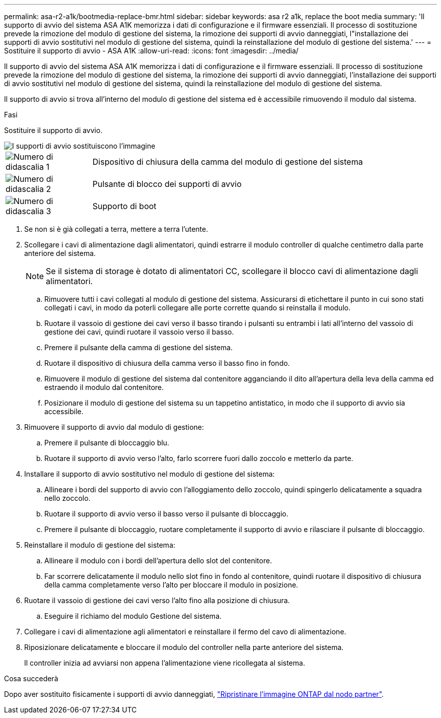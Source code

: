 ---
permalink: asa-r2-a1k/bootmedia-replace-bmr.html 
sidebar: sidebar 
keywords: asa r2 a1k, replace the boot media 
summary: 'Il supporto di avvio del sistema ASA A1K memorizza i dati di configurazione e il firmware essenziali. Il processo di sostituzione prevede la rimozione del modulo di gestione del sistema, la rimozione dei supporti di avvio danneggiati, l"installazione dei supporti di avvio sostitutivi nel modulo di gestione del sistema, quindi la reinstallazione del modulo di gestione del sistema.' 
---
= Sostituire il supporto di avvio - ASA A1K
:allow-uri-read: 
:icons: font
:imagesdir: ../media/


[role="lead"]
Il supporto di avvio del sistema ASA A1K memorizza i dati di configurazione e il firmware essenziali. Il processo di sostituzione prevede la rimozione del modulo di gestione del sistema, la rimozione dei supporti di avvio danneggiati, l'installazione dei supporti di avvio sostitutivi nel modulo di gestione del sistema, quindi la reinstallazione del modulo di gestione del sistema.

Il supporto di avvio si trova all'interno del modulo di gestione del sistema ed è accessibile rimuovendo il modulo dal sistema.

.Fasi
Sostituire il supporto di avvio.

image::../media/drw_a1k_boot_media_remove_replace_ieops-1377.svg[I supporti di avvio sostituiscono l'immagine]

[cols="1,4"]
|===


 a| 
image::../media/icon_round_1.png[Numero di didascalia 1]
 a| 
Dispositivo di chiusura della camma del modulo di gestione del sistema



 a| 
image::../media/icon_round_2.png[Numero di didascalia 2]
 a| 
Pulsante di blocco dei supporti di avvio



 a| 
image::../media/icon_round_3.png[Numero di didascalia 3]
 a| 
Supporto di boot

|===
. Se non si è già collegati a terra, mettere a terra l'utente.
. Scollegare i cavi di alimentazione dagli alimentatori, quindi estrarre il modulo controller di qualche centimetro dalla parte anteriore del sistema.
+

NOTE: Se il sistema di storage è dotato di alimentatori CC, scollegare il blocco cavi di alimentazione dagli alimentatori.

+
.. Rimuovere tutti i cavi collegati al modulo di gestione del sistema. Assicurarsi di etichettare il punto in cui sono stati collegati i cavi, in modo da poterli collegare alle porte corrette quando si reinstalla il modulo.
.. Ruotare il vassoio di gestione dei cavi verso il basso tirando i pulsanti su entrambi i lati all'interno del vassoio di gestione dei cavi, quindi ruotare il vassoio verso il basso.
.. Premere il pulsante della camma di gestione del sistema.
.. Ruotare il dispositivo di chiusura della camma verso il basso fino in fondo.
.. Rimuovere il modulo di gestione del sistema dal contenitore agganciando il dito all'apertura della leva della camma ed estraendo il modulo dal contenitore.
.. Posizionare il modulo di gestione del sistema su un tappetino antistatico, in modo che il supporto di avvio sia accessibile.


. Rimuovere il supporto di avvio dal modulo di gestione:
+
.. Premere il pulsante di bloccaggio blu.
.. Ruotare il supporto di avvio verso l'alto, farlo scorrere fuori dallo zoccolo e metterlo da parte.


. Installare il supporto di avvio sostitutivo nel modulo di gestione del sistema:
+
.. Allineare i bordi del supporto di avvio con l'alloggiamento dello zoccolo, quindi spingerlo delicatamente a squadra nello zoccolo.
.. Ruotare il supporto di avvio verso il basso verso il pulsante di bloccaggio.
.. Premere il pulsante di bloccaggio, ruotare completamente il supporto di avvio e rilasciare il pulsante di bloccaggio.


. Reinstallare il modulo di gestione del sistema:
+
.. Allineare il modulo con i bordi dell'apertura dello slot del contenitore.
.. Far scorrere delicatamente il modulo nello slot fino in fondo al contenitore, quindi ruotare il dispositivo di chiusura della camma completamente verso l'alto per bloccare il modulo in posizione.


. Ruotare il vassoio di gestione dei cavi verso l'alto fino alla posizione di chiusura.
+
.. Eseguire il richiamo del modulo Gestione del sistema.


. Collegare i cavi di alimentazione agli alimentatori e reinstallare il fermo del cavo di alimentazione.
. Riposizionare delicatamente e bloccare il modulo del controller nella parte anteriore del sistema.
+
Il controller inizia ad avviarsi non appena l'alimentazione viene ricollegata al sistema.



.Cosa succederà
Dopo aver sostituito fisicamente i supporti di avvio danneggiati, link:bootmedia-recovery-image-boot-bmr.html["Ripristinare l'immagine ONTAP dal nodo partner"].
